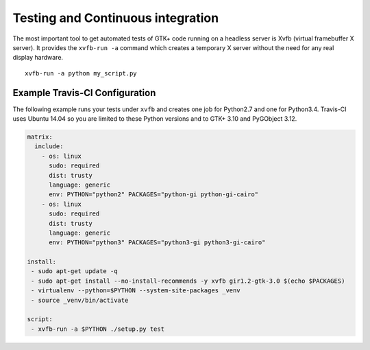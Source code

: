 ==================================
Testing and Continuous integration
==================================

The most important tool to get automated tests of GTK+ code running on a
headless server is Xvfb (virtual framebuffer X server). It provides the
``xvfb-run -a`` command which creates a temporary X server without the need
for any real display hardware.

::

    xvfb-run -a python my_script.py


Example Travis-CI Configuration
-------------------------------

The following example runs your tests under ``xvfb`` and creates one job for
Python2.7 and one for Python3.4. Travis-CI uses Ubuntu 14.04 so you are
limited to these Python versions and to GTK+ 3.10 and PyGObject 3.12.

.. code-block:: yaml

    matrix:
      include:
        - os: linux
          sudo: required
          dist: trusty
          language: generic
          env: PYTHON="python2" PACKAGES="python-gi python-gi-cairo"
        - os: linux
          sudo: required
          dist: trusty
          language: generic
          env: PYTHON="python3" PACKAGES="python3-gi python3-gi-cairo"

    install:
     - sudo apt-get update -q
     - sudo apt-get install --no-install-recommends -y xvfb gir1.2-gtk-3.0 $(echo $PACKAGES)
     - virtualenv --python=$PYTHON --system-site-packages _venv
     - source _venv/bin/activate

    script:
     - xvfb-run -a $PYTHON ./setup.py test
